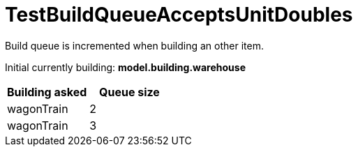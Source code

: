 ifndef::ROOT_PATH[:ROOT_PATH: ../../../../..]

[#net_sf_freecol_common_model_colonydoctest_testbuildqueueacceptsunitdoubles]
= TestBuildQueueAcceptsUnitDoubles

Build queue is incremented when building an other item.

Initial currently building: *model.building.warehouse* +

|====
| Building asked | Queue size

| wagonTrain | 2
| wagonTrain | 3
|====